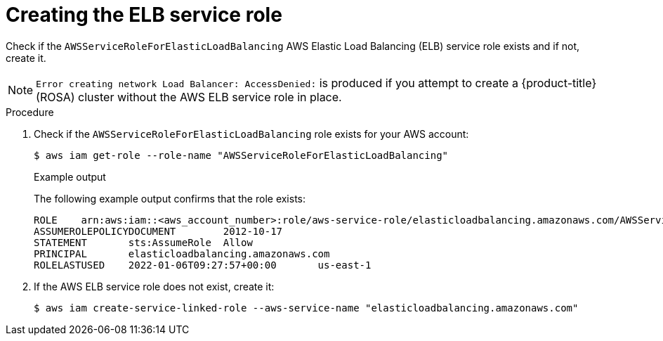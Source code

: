 // Module included in the following assemblies:
//
// * rosa_getting_started/rosa-getting-started.adoc
// * rosa_getting_started/quickstart.adoc

:_mod-docs-content-type: PROCEDURE
[id="rosa-getting-started-verify-elb-role_{context}"]
= Creating the ELB service role

ifeval::["{context}" == "rosa-getting-started"]
:getting-started:
endif::[]
ifeval::["{context}" == "rosa-quickstart"]
:quickstart:
endif::[]

Check if the `AWSServiceRoleForElasticLoadBalancing` AWS Elastic Load Balancing (ELB) service role exists and if not, create it.

[NOTE]
====
`Error creating network Load Balancer: AccessDenied:` is produced if you attempt to create a {product-title} (ROSA) cluster without the AWS ELB service role in place.
====

ifdef::getting-started[]
.Prerequisites

* You have an AWS account.
* You installed and configured the latest AWS CLI (`aws`) on your workstation.
endif::[]

.Procedure

. Check if the `AWSServiceRoleForElasticLoadBalancing` role exists for your AWS account:
+
[source,terminal]
----
$ aws iam get-role --role-name "AWSServiceRoleForElasticLoadBalancing"
----
+
.Example output
+
The following example output confirms that the role exists:
+
[source,terminal]
----
ROLE    arn:aws:iam::<aws_account_number>:role/aws-service-role/elasticloadbalancing.amazonaws.com/AWSServiceRoleForElasticLoadBalancing  2018-09-27T19:49:23+00:00       Allows ELB to call AWS services on your behalf. 3600      /aws-service-role/elasticloadbalancing.amazonaws.com/   <role_id>   AWSServiceRoleForElasticLoadBalancing
ASSUMEROLEPOLICYDOCUMENT        2012-10-17
STATEMENT       sts:AssumeRole  Allow
PRINCIPAL       elasticloadbalancing.amazonaws.com
ROLELASTUSED    2022-01-06T09:27:57+00:00       us-east-1
----

. If the AWS ELB service role does not exist, create it:
+
[source,terminal]
----
$ aws iam create-service-linked-role --aws-service-name "elasticloadbalancing.amazonaws.com"
----

ifeval::["{context}" == "rosa-getting-started"]
:getting-started:
endif::[]
ifeval::["{context}" == "rosa-quickstart"]
:quickstart:
endif::[]